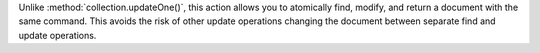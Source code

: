 Unlike :method:`collection.updateOne()`, this action allows you to
atomically find, modify, and return a document with the same command.
This avoids the risk of other update operations changing the document
between separate find and update operations.
